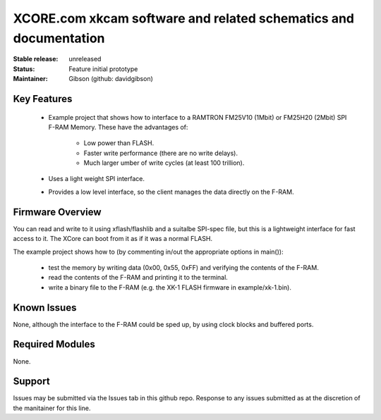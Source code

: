 XCORE.com xkcam software and related schematics and documentation
.................................

:Stable release:   unreleased

:Status:  Feature initial prototype

:Maintainer:  Gibson (github: davidgibson)


Key Features
============

   * Example project that shows how to interface to a RAMTRON FM25V10 (1Mbit) or FM25H20 (2Mbit) SPI F-RAM Memory. These have the advantages of:
   
      * Low power than FLASH.
      * Faster write performance (there are no write delays).
      * Much larger umber of write cycles (at least 100 trillion).
      
   * Uses a light weight SPI interface.
   * Provides a low level interface, so the client manages the data directly on the F-RAM.

Firmware Overview
=================

You can read and write to it using xflash/flashlib and a suitalbe SPI-spec file, but this is a lightweight interface for fast access to it.
The XCore can boot from it as if it was a normal FLASH.

The example project shows how to (by commenting in/out the appropriate options in main()):

   * test the memory by writing data (0x00, 0x55, 0xFF) and verifying the contents of the F-RAM.
   * read the contents of the F-RAM and printing it to the terminal.
   * write a binary file to the F-RAM (e.g. the XK-1 FLASH firmware in example/xk-1.bin).

Known Issues
============

None, although the interface to the F-RAM could be sped up, by using clock blocks and buffered ports.

Required Modules
=================

None.

Support
=======

Issues may be submitted via the Issues tab in this github repo. Response to any issues submitted as at the discretion of the manitainer for this line.
